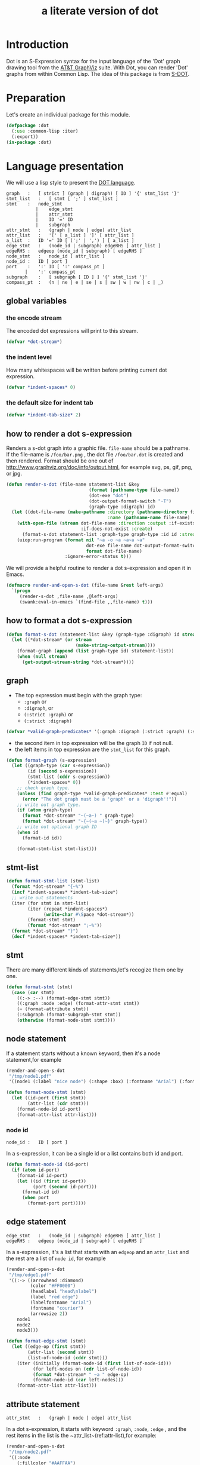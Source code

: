 # -*- Mode: POLY-ORG ;-*- ---
#+Title: a literate version of dot
#+OPTIONS: tex:t toc:2 \n:nil @:t ::t |:t ^:nil -:t f:t *:t <:t
#+STARTUP: latexpreview
#+STARTUP: noindent
#+STARTUP: inlineimages
#+PROPERTY: literate-lang lisp
#+PROPERTY: literate-load yes
#+STARTUP: entitiespretty
#+LATEX_HEADER: \RedeclareSectionCommand[tocnumwidth=2.6em]{section}
#+LATEX_HEADER: \RedeclareSectionCommand[tocindent=4.1em,tocnumwidth=3.5em]{subsection}
#+LATEX_HEADER: % copied from lstlang1.sty
#+LATEX_HEADER: \lstdefinelanguage{elisp}[]{lisp} {}
#+LATEX_HEADER: \lstloadlanguages{elisp}
* Table of Contents                                            :noexport:TOC:
- [[#introduction][Introduction]]
- [[#preparation][Preparation]]
- [[#language-presentation][Language presentation]]
  - [[#global-variables][global variables]]
  - [[#how-to-render-a-dot-s-expression][how to render a dot s-expression]]
  - [[#how-to-format-a-dot-s-expression][how to format a dot s-expression]]
  - [[#graph][graph]]
  - [[#stmt-list][stmt-list]]
  - [[#stmt][stmt]]
  - [[#node-statement][node statement]]
  - [[#edge-statement][edge statement]]
  - [[#attribute-statement][attribute statement]]
  - [[#attribute][attribute]]
  - [[#subgraph][subgraph]]
  - [[#id][id]]
  - [[#port][port]]
  - [[#attr-list][attr list]]
- [[#tests][Tests]]
  - [[#preparation-1][Preparation]]
  - [[#node-statement-1][node statement]]

* Introduction
Dot is an S-Expression syntax for the input language of the 'Dot' graph drawing tool from the [[http://www.graphviz.org/][AT&T GraphViz]] suite.
With Dot, you can render 'Dot' graphs from within Common Lisp.
The idea of this package is from [[http://martin-loetzsch.de/S-DOT/][S-DOT]].

* Preparation
Let's create an individual package for this module.
#+BEGIN_SRC lisp
(defpackage :dot
  (:use :common-lisp :iter)
  (:export))
(in-package :dot)
#+END_SRC
* Language presentation
We will use a lisp style to present the [[https://www.graphviz.org/doc/info/lang.html][DOT language]].
#+begin_src bnf
graph	:	[ strict ] (graph | digraph) [ ID ] '{' stmt_list '}'
stmt_list	:	[ stmt [ ';' ] stmt_list ]
stmt	:	node_stmt
           |	edge_stmt
           |	attr_stmt
           |	ID '=' ID
           |	subgraph
attr_stmt	:	(graph | node | edge) attr_list
attr_list	:	'[' [ a_list ] ']' [ attr_list ]
a_list	:	ID '=' ID [ (';' | ',') ] [ a_list ]
edge_stmt	:	(node_id | subgraph) edgeRHS [ attr_list ]
edgeRHS	:	edgeop (node_id | subgraph) [ edgeRHS ]
node_stmt	:	node_id [ attr_list ]
node_id	:	ID [ port ]
port	:	':' ID [ ':' compass_pt ]
       |	':' compass_pt
subgraph	:	[ subgraph [ ID ] ] '{' stmt_list '}'
compass_pt	:	(n | ne | e | se | s | sw | w | nw | c | _)
#+end_src
** global variables
*** the encode stream
The encoded dot expressions will print to this stream.
#+BEGIN_SRC lisp
(defvar *dot-stream*)
#+END_SRC
*** the indent level
How many whitespaces will be written before printing current dot expression.
#+BEGIN_SRC lisp
(defvar *indent-spaces* 0)
#+END_SRC
*** the default size for indent tab
#+BEGIN_SRC lisp
(defvar *indent-tab-size* 2)
#+END_SRC
** how to render a dot s-expression
Renders a s-dot graph into a graphic file. 
~file-name~ should be a pathname.
If the file-name is ~/foo/bar.png~ , the dot file ~/foo/bar.dot~ is created
and then rendered.
Format should be one out of http://www.graphviz.org/doc/info/output.html,
for example svg,  ps, gif, png, or jpg.
#+BEGIN_SRC lisp
(defun render-s-dot (file-name statement-list &key
                               (format (pathname-type file-name))
                               (dot-exe "dot")
                               (dot-output-format-switch "-T")
                               (graph-type :digraph) id)
  (let ((dot-file-name (make-pathname :directory (pathname-directory file-name)
                                      :name (pathname-name file-name) :type "dot")))
    (with-open-file (stream dot-file-name :direction :output :if-exists :supersede
                            :if-does-not-exist :create)
      (format-s-dot statement-list :graph-type graph-type :id id :stream stream))
    (uiop:run-program (format nil "~a -o ~a ~a~a ~a"
                              dot-exe file-name dot-output-format-switch
                              format dot-file-name)
                      :ignore-error-status t)))
#+END_SRC

We will provide a helpful routine to render a dot s-expression and open it in Emacs.
#+BEGIN_SRC lisp :load dev
(defmacro render-and-open-s-dot (file-name &rest left-args)
  `(progn
     (render-s-dot ,file-name ,@left-args)
     (swank:eval-in-emacs `(find-file ,,file-name) t)))
#+END_SRC


** how to format a dot s-expression
#+BEGIN_SRC lisp
(defun format-s-dot (statement-list &key (graph-type :digraph) id stream)
  (let ((*dot-stream* (or stream
                          (make-string-output-stream))))
    (format-graph (append (list graph-type id) statement-list))
    (when (null stream)
      (get-output-stream-string *dot-stream*))))
#+END_SRC

** graph
- The top expression must begin with the graph type:
  - ~:graph~ or
  - ~:digraph~, or
  - ~(:strict :graph)~ or
  - ~(:strict :digraph)~
#+BEGIN_SRC lisp
(defvar *valid-graph-predicates* '(:graph :digraph (:strict :graph) (:strict :digraph)))
#+END_SRC
- the second item in top expression will be the graph ~ID~ if not null.
- the left items in top expression are the ~stmt_list~ for this graph.
#+BEGIN_SRC lisp
(defun format-graph (s-expression)
  (let ((graph-type (car s-expression))
        (id (second s-expression))
        (stmt-list (cddr s-expression))
        (*indent-spaces* 0))
    ;; check graph type.
    (unless (find graph-type *valid-graph-predicates* :test #'equal)
      (error "The dot graph must be a 'graph' or a 'digraph'!"))
    ;; write out graph type.
    (if (atom graph-type)
      (format *dot-stream* "~(~a~) " graph-type)
      (format *dot-stream* "~{~(~a ~)~}" graph-type))
    ;; write out optional graph ID
    (when id
      (format-id id))

    (format-stmt-list stmt-list)))
#+END_SRC

** stmt-list
#+BEGIN_SRC lisp
(defun format-stmt-list (stmt-list)
  (format *dot-stream* "{~%")
  (incf *indent-spaces* *indent-tab-size*)
  ;; write out statements
  (iter (for stmt in stmt-list)
        (iter (repeat *indent-spaces*)
              (write-char #\Space *dot-stream*))
        (format-stmt stmt)
        (format *dot-stream* ";~%"))
  (format *dot-stream* "}")
  (decf *indent-spaces* *indent-tab-size*))
#+END_SRC

** stmt
There are many different kinds of statements,let's recogize them one by one.

#+BEGIN_SRC lisp
(defun format-stmt (stmt)
  (case (car stmt)
    ((:-> :--) (format-edge-stmt stmt))
    ((:graph :node :edge) (format-attr-stmt stmt))
    (= (format-attribute stmt))
    (:subgraph (format-subgraph-stmt stmt))
    (otherwise (format-node-stmt stmt))))
#+END_SRC
** node statement

If a statement starts without a known keyword, then it's a node statement,for example 
#+BEGIN_SRC lisp :load no
(render-and-open-s-dot
 "/tmp/node1.pdf" 
 '((node1 (:label "nice node") (:shape :box) (:fontname "Arial") (:fontcolor "#AA0000"))))
#+END_SRC

#+BEGIN_SRC lisp
(defun format-node-stmt (stmt)
  (let ((id-port (first stmt))
        (attr-list (cdr stmt)))
    (format-node-id id-port)
    (format-attr-list attr-list)))
#+END_SRC
*** node id
#+begin_src bnf
node_id	:	ID [ port ]
#+end_src
In a s-expression, it can be a single id or a list contains both id and port.
#+BEGIN_SRC lisp
(defun format-node-id (id-port)
  (if (atom id-port)
    (format-id id-port)
    (let ((id (first id-port))
          (port (second id-port)))
      (format-id id)
      (when port
        (format-port port)))))
#+END_SRC
** edge statement
#+begin_src bnf
edge_stmt	:	(node_id | subgraph) edgeRHS [ attr_list ]
edgeRHS	:	edgeop (node_id | subgraph) [ edgeRHS ]
#+end_src
In a s-expression, it's a list that starts with an ~edgeop~ and an ~attr_list~ and 
the rest are a list of ~node id~, for example
#+BEGIN_SRC lisp :load no
(render-and-open-s-dot
 "/tmp/edge1.pdf"
 '((:-> ((arrowhead :diamond)
         (color "#FF0000")
         (headlabel "head\nlabel")
         (label "red edge")
         (labelfontname "Arial")
         (fontname "courier")
         (arrowsize 2))
    node1
    node2
    node3)))
#+END_SRC

#+BEGIN_SRC lisp
(defun format-edge-stmt (stmt)
  (let ((edge-op (first stmt))
        (attr-list (second stmt))
        (list-of-node-id (cddr stmt)))
    (iter (initially (format-node-id (first list-of-node-id)))
          (for left-nodes on (cdr list-of-node-id))
          (format *dot-stream* " ~a " edge-op)
          (format-node-id (car left-nodes)))
    (format-attr-list attr-list)))
#+END_SRC
** attribute statement
#+begin_src bnf
attr_stmt	:	(graph | node | edge) attr_list
#+end_src
In a dot s-expression, it starts with keyword ~:graph~, ~:node~, ~:edge~ , and the rest items
in the list is the ~attr_list~(ref:attr-list),for example:
#+begin_src lisp :load no
(render-and-open-s-dot
 "/tmp/node2.pdf" 
 '((:node 
    (:fillcolor "#AAFFAA")
    (:shape :circle)
    (:color "#0000AA")
    (:style :filled)
    (:fontsize 16))
   (node1 (:id "a")(:label :test))))
#+end_src

#+BEGIN_SRC lisp
(defun format-attr-stmt (stmt)
  (format-id (car stmt))
  (format-attr-list (cdr stmt)))
#+END_SRC
** attribute
a single attribute can be applied to global environment in a statement,
in a dot s-expression, it looks like this:
#+BEGIN_SRC lisp :load no
(render-and-open-s-dot
 "/tmp/attr.pdf" 
 '((= :compound t)
   (node1 (:id :test)(:label :test))))
#+END_SRC

#+BEGIN_SRC lisp
(defun format-attribute (stmt)
  (let ((key (second stmt))
        (value (third stmt)))
    (format-id key)
    (write-string " = " *dot-stream*)
    (format-id value)))
#+END_SRC
** subgraph
in a dot s-expression, it looks like this:
#+BEGIN_SRC lisp
(render-and-open-s-dot
 "/tmp/subgraph.pdf" 
 '((:subgraph nil 
    (node1 (:id :test)(:label :test))
    (node2 (:id :test2)(:label :test2))
    (:-> nil node1 node2))))
#+END_SRC

#+BEGIN_SRC lisp
(defun format-subgraph-stmt (stmt)
  (let ((id (second stmt))
        (stmt-list (cddr stmt)))
    (write-string "subgraph " *dot-stream*)
    (when id
      (format-id id))
    (format-stmt-list stmt-list)))
#+END_SRC
** id
#+BEGIN_SRC lisp
(defun format-id (id)
  (typecase id
    (string (format *dot-stream* "~s" id))
    (t (cond ((eq id t)
              (format *dot-stream* "true"))
             ((eq id nil)
              (format *dot-stream* "false"))
             (t
              (format *dot-stream* "~(~a~)" id))))))
#+END_SRC
** port
Its bnf syntax is:
#+begin_src bnf
port	:	':' ID [ ':' compass_pt ]
       |	':' compass_pt
compass_pt	:	(n | ne | e | se | s | sw | w | nw | c | _)
#+end_src
In a dot s-expression, it looks like this:
#+BEGIN_SRC lisp :load no
(render-and-open-s-dot
 "/tmp/port.pdf" 
 '((:-> nil (node1 :e) node2)))
#+END_SRC

#+BEGIN_SRC lisp
(defun format-port (port)
  (write-string " : " *dot-stream*)
  (cond ((atom port)
         (format-id port))
        (t
         (let ((id (first port))
               (compass-pt (second port)))
           (format-id id)
           (write-string " : " *dot-stream*)
           (format-id compass-pt)))))
#+END_SRC

** attr list
label:attr-list
#+begin_src bnf
attr_list	:	'[' [ a_list ] ']' [ attr_list ]
a_list	:	ID '=' ID [ (';' | ',') ] [ a_list ]
#+end_src
In a s-expression, it is an association list like this:
#+BEGIN_SRC lisp
((:label "a label") (:shape :box))
#+END_SRC

#+BEGIN_SRC lisp
(defun format-attr-list (attr-list)
  (when attr-list
    (iter (initially (format *dot-stream* " ["))
          (for (key value) in attr-list)
          (unless (first-iteration-p)
            (write-string ", " *dot-stream*))
          (format-id key)
          (write-string " = " *dot-stream*)
          (format-id value)
          (finally (format *dot-stream* "]")))))
#+END_SRC
* Tests
:PROPERTIES:
:literate-load: test
:END:
** Preparation
Now it's time to validate some functions.
The [[https://common-lisp.net/project/fiveam/][FiveAM]] library is used to test.
#+BEGIN_SRC lisp :load test
(eval-when (:compile-toplevel :load-toplevel :execute)
  (unless (find-package :fiveam)
    #+quicklisp (ql:quickload :fiveam)
    #-quicklisp (asdf:load-system :fiveam)))
(5am:def-suite dot-suite :description "The test suite of dot.")
(5am:in-suite dot-suite)
#+END_SRC
** node statement
label:test-of-node-statement
#+BEGIN_SRC lisp :load test
(5am:test node-stmt
  (5am:is (equal "digraph {
  node1 [label = \"nice node\", shape = box, fontname = \"Arial\", fontcolor = \"#AA0000\"];
}"
                 (format-s-dot '((node1
                                     (:label "nice node")
                                     (:shape :box)
                                     (:fontname "Arial")
                                     (:fontcolor "#AA0000"))))))
  )
#+END_SRC
